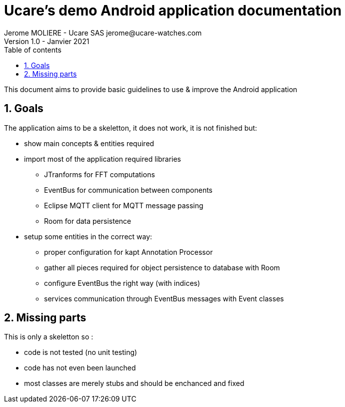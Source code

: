 =  Ucare's demo  Android application documentation
Jerome MOLIERE  - Ucare SAS jerome@ucare-watches.com
Version 1.0 - Janvier 2021
:sectnums:
:toc:
:toclevels: 2
:toc-title: Table of contents

:description: documentation for the Ucare skeletton application
:keywords: Android, architecture
:imagesdir: ./img

This document aims to provide basic guidelines to use & improve the Android application

== Goals
The application aims to be a skeletton, it does not work, it is not finished but:

* show main concepts & entities required
* import most of the application required libraries
** JTranforms for FFT computations
** EventBus for communication between components
** Eclipse MQTT client for MQTT message passing
** Room for data persistence
* setup some entities in the  correct way:
** proper configuration for kapt Annotation Processor
** gather all pieces required for object persistence to database with Room
** configure EventBus the right way (with indices)
** services communication through EventBus messages with Event classes

== Missing parts
This is only a skeletton so :

* code is not tested (no unit testing)
* code has not even been launched
* most classes are  merely stubs and should be enchanced and fixed

